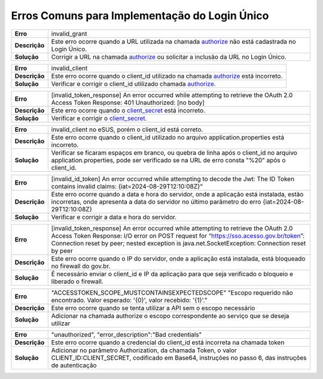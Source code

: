 ﻿Erros Comuns para Implementação do Login Único
==============================================

==========================  ======================================================================
**Erro**                    invalid_grant
--------------------------  ----------------------------------------------------------------------
**Descrição**               Este erro ocorre quando a URL utilizada na chamada `authorize`_ não está cadastrada no Login Único.
--------------------------  ----------------------------------------------------------------------
**Solução**                 Corrigir a URL na chamada `authorize`_ ou solicitar a inclusão da URL no Login Único.
==========================  ======================================================================

==========================  ======================================================================
**Erro**                    invalid_client
--------------------------  ----------------------------------------------------------------------
**Descrição**               Este erro ocorre quando o client_id utilizado na chamada `authorize`_ está incorreto.
--------------------------  ----------------------------------------------------------------------
**Solução**                 Verificar e corrigir o client_id utilizado chamada `authorize`_.
==========================  ======================================================================

==========================  ======================================================================
**Erro**                    [invalid_token_response] An error occurred while attempting to retrieve the OAuth 2.0 Access Token Response: 401 Unauthorized: [no body]
--------------------------  ----------------------------------------------------------------------
**Descrição**               Este erro ocorre quando o `client_secret`_ está incorreto.
--------------------------  ----------------------------------------------------------------------
**Solução**                 Verificar e corrigir o `client_secret`_.
==========================  ======================================================================

==========================  ======================================================================
**Erro**                    invalid_client no eSUS, porém o client_id está correto.
--------------------------  ----------------------------------------------------------------------
**Descrição**               Este erro ocorre quando o client_id utilizado no arquivo application.properties está incorreto.
--------------------------  ----------------------------------------------------------------------
**Solução**                 Verificar se ficaram espaços em branco, ou quebra de linha após o client_id no arquivo application.properties, pode ser verificado se na URL de erro consta "%20" após o client_id.
==========================  ======================================================================

==========================  ======================================================================
**Erro**                    [invalid_id_token] An error occurred while attempting to decode the Jwt: The ID Token contains invalid claims: {iat=2024-08-29T12:10:08Z}“
--------------------------  ----------------------------------------------------------------------
**Descrição**               Este erro ocorre quando a data e hora do servidor, onde a aplicação está instalada, estão incorretas, onde apresenta a data do servidor no último parâmetro do erro {iat=2024-08-29T12:10:08Z}
--------------------------  ----------------------------------------------------------------------
**Solução**                 Verificar e corrigir a data e hora do servidor.
==========================  ======================================================================

==========================  ======================================================================
**Erro**                    [invalid_token_response] An error occurred while attempting to retrieve the OAuth 2.0 Access Token Response: I/O error on POST request for “https://sso.acesso.gov.br/token”: Connection reset by peer; nested exception is java.net.SocketException: Connection reset by peer
--------------------------  ----------------------------------------------------------------------
**Descrição**               Este erro ocorre quando o IP do servidor, onde a aplicação está instalada, está bloqueado no firewall do gov.br.
--------------------------  ----------------------------------------------------------------------
**Solução**                 É necessário enviar o client_id e IP da aplicação para que seja verificado o bloqueio e liberado o firewall.
==========================  ======================================================================

==========================  ======================================================================
**Erro**                    "ACCESSTOKEN_SCOPE_MUSTCONTAINSEXPECTEDSCOPE" "Escopo requerido não encontrado. Valor esperado: '{0}', valor recebido: '{1}'."
--------------------------  ----------------------------------------------------------------------
**Descrição**               Este erro ocorre quando se tenta utilizar a API sem o escopo necessário
--------------------------  ----------------------------------------------------------------------
**Solução**                 Adicionar na chamada authorize o escopo correspondente ao serviço que se deseja utilizar
==========================  ======================================================================

==========================  ======================================================================
**Erro**                    "unauthorized", "error_description":"Bad credentials"
--------------------------  ----------------------------------------------------------------------
**Descrição**               Este erro ocorre quando a credencial do client_id está incorreta na chamada token
--------------------------  ----------------------------------------------------------------------
**Solução**                 Adicionar no parâmetro Authorization, da chamada Token, o valor CLIENT_ID:CLIENT_SECRET, codificado em Base64, instruções no passo 6, das instruções de autenticação
==========================  ======================================================================




.. **Troubleshoot:**

.. - Retorno **401**: ACCESSTOKEN_SCOPE_MUSTCONTAINSEXPECTEDSCOPE

.. Sugestão: verifique se está preenchendo os parâmetros corretamente, principalmente o parâmetro **scope**



.. _`authorize`: iniciarintegracao.html#passo-3
.. _`client_secret`: iniciarintegracao.html#passo-6

.. |site externo| image:: _images/site-ext.gif
.. _`codificador para Base64`: https://www.base64decode.org/
.. _`Plano de Integração`: arquivos/Modelo_PlanodeIntegracao_LOGINUNICO_Versao-4.doc
.. _`OpenID Connect`: https://openid.net/specs/openid-connect-core-1_0.html#TokenResponse
.. _`auth 2.0 Redirection Endpoint`: https://tools.ietf.org/html/rfc6749#section-3.1.2
.. _`Exemplos de Integração`: exemplointegracao.html
.. _`Design System de Governo`: https://webcomponent-ds.estaleiro.serpro.gov.br/?path=/story/componentes-signin--tipo-externo-com-texto
.. _`Resultado Esperado do Acesso ao Serviço de Confiabilidade Cadastral (Selos)`: iniciarintegracao.html#resultado-esperado-do-acesso-ao-servico-de-confiabilidade-cadastral-selos
.. _`Resultado Esperado do Acesso ao Serviço de Confiabilidade Cadastral (Categorias)` : iniciarintegracao.html#resultado-esperado-do-acesso-ao-servico-de-confiabilidade-cadastral-categorias
.. _`Documento verificar Código de Compensação dos Bancos` : arquivos/TabelaBacen.pdf
.. _`administrar as chaves PGP para credenciais do Login Único`: chavepgp.html
.. _`RFC PKCE`: https://datatracker.ietf.org/doc/html/rfc7636
.. _`Passo 3`: iniciarintegracao.html#passo-3
.. _`Ajuda para geração do code_challenge`: https://tonyxu-io.github.io/pkce-generator/